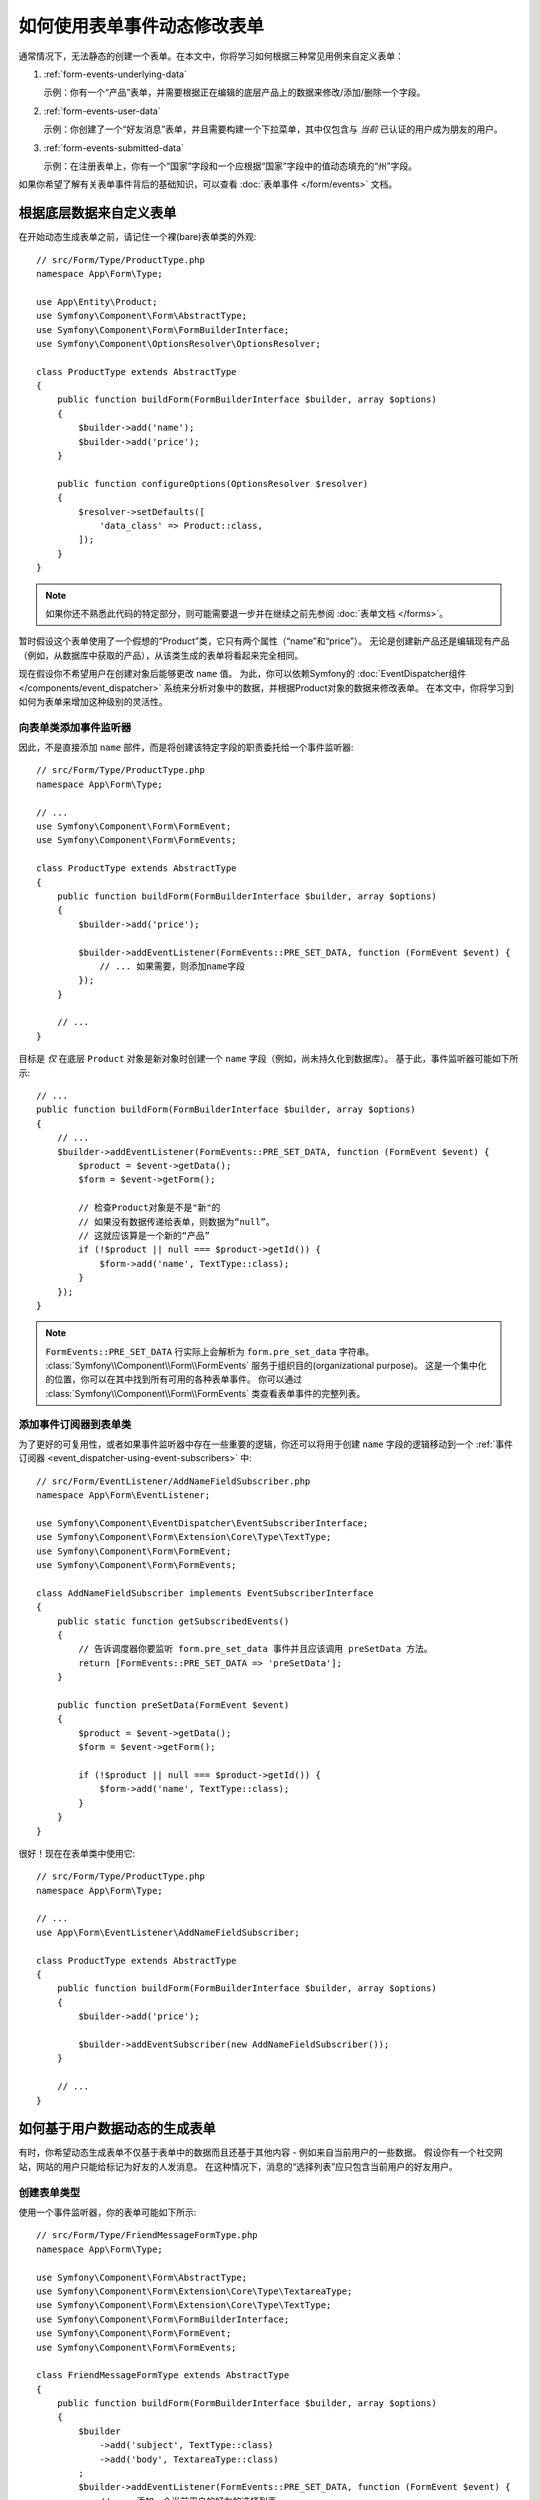 .. index::
   single: Form; Events

如何使用表单事件动态修改表单
=================================================

通常情况下，无法静态的创建一个表单。在本文中，你将学习如何根据三种常见用例来自定义表单：

1) :ref:`form-events-underlying-data`

   示例：你有一个“产品”表单，并需要根据正在编辑的底层产品上的数据来修改/添加/删除一个字段。

2) :ref:`form-events-user-data`

   示例：你创建了一个“好友消息”表单，并且需要构建一个下拉菜单，其中仅包含与 *当前* 已认证的用户成为朋友的用户。

3) :ref:`form-events-submitted-data`

   示例：在注册表单上，你有一个“国家”字段和一个应根据“国家”字段中的值动态填充的“州”字段。

如果你希望了解有关表单事件背后的基础知识，可以查看 :doc:`表单事件 </form/events>` 文档。

.. _form-events-underlying-data:

根据底层数据来自定义表单
--------------------------------------------------

在开始动态生成表单之前，请记住一个裸(bare)表单类的外观::

    // src/Form/Type/ProductType.php
    namespace App\Form\Type;

    use App\Entity\Product;
    use Symfony\Component\Form\AbstractType;
    use Symfony\Component\Form\FormBuilderInterface;
    use Symfony\Component\OptionsResolver\OptionsResolver;

    class ProductType extends AbstractType
    {
        public function buildForm(FormBuilderInterface $builder, array $options)
        {
            $builder->add('name');
            $builder->add('price');
        }

        public function configureOptions(OptionsResolver $resolver)
        {
            $resolver->setDefaults([
                'data_class' => Product::class,
            ]);
        }
    }

.. note::

    如果你还不熟悉此代码的特定部分，则可能需要退一步并在继续之前先参阅 :doc:`表单文档 </forms>`。

暂时假设这个表单使用了一个假想的“Product”类，它只有两个属性（“name”和“price”）。
无论是创建新产品还是编辑现有产品（例如，从数据库中获取的产品），从该类生成的表单将看起来完全相同。

现在假设你不希望用户在创建对象后能够更改 ``name`` 值。
为此，你可以依赖Symfony的 :doc:`EventDispatcher组件 </components/event_dispatcher>`
系统来分析对象中的数据，并根据Product对象的数据来修改表单。
在本文中，你将学习到如何为表单来增加这种级别的灵活性。

向表单类添加事件监听器
~~~~~~~~~~~~~~~~~~~~~~~~~~~~~~~~~~~~~~~~

因此，不是直接添加 ``name`` 部件，而是将创建该特定字段的职责委托给一个事件监听器::

    // src/Form/Type/ProductType.php
    namespace App\Form\Type;

    // ...
    use Symfony\Component\Form\FormEvent;
    use Symfony\Component\Form\FormEvents;

    class ProductType extends AbstractType
    {
        public function buildForm(FormBuilderInterface $builder, array $options)
        {
            $builder->add('price');

            $builder->addEventListener(FormEvents::PRE_SET_DATA, function (FormEvent $event) {
                // ... 如果需要，则添加name字段
            });
        }

        // ...
    }

目标是 *仅* 在底层 ``Product`` 对象是新对象时创建一个 ``name`` 字段（例如，尚未持久化到数据库）。
基于此，事件监听器可能如下所示::

    // ...
    public function buildForm(FormBuilderInterface $builder, array $options)
    {
        // ...
        $builder->addEventListener(FormEvents::PRE_SET_DATA, function (FormEvent $event) {
            $product = $event->getData();
            $form = $event->getForm();

            // 检查Product对象是不是"新"的
            // 如果没有数据传递给表单，则数据为“null”。
            // 这就应该算是一个新的“产品”
            if (!$product || null === $product->getId()) {
                $form->add('name', TextType::class);
            }
        });
    }

.. note::

    ``FormEvents::PRE_SET_DATA`` 行实际上会解析为 ``form.pre_set_data`` 字符串。
    :class:`Symfony\\Component\\Form\\FormEvents` 服务于组织目的(organizational purpose)。
    这是一个集中化的位置，你可以在其中找到所有可用的各种表单事件。
    你可以通过 :class:`Symfony\\Component\\Form\\FormEvents` 类查看表单事件的完整列表。

添加事件订阅器到表单类
~~~~~~~~~~~~~~~~~~~~~~~~~~~~~~~~~~~~~~~~~~

为了更好的可复用性，或者如果事件监听器中存在一些重要的逻辑，你还可以将用于创建 ``name``
字段的逻辑移动到一个 :ref:`事件订阅器 <event_dispatcher-using-event-subscribers>` 中::

    // src/Form/EventListener/AddNameFieldSubscriber.php
    namespace App\Form\EventListener;

    use Symfony\Component\EventDispatcher\EventSubscriberInterface;
    use Symfony\Component\Form\Extension\Core\Type\TextType;
    use Symfony\Component\Form\FormEvent;
    use Symfony\Component\Form\FormEvents;

    class AddNameFieldSubscriber implements EventSubscriberInterface
    {
        public static function getSubscribedEvents()
        {
            // 告诉调度器你要监听 form.pre_set_data 事件并且应该调用 preSetData 方法。
            return [FormEvents::PRE_SET_DATA => 'preSetData'];
        }

        public function preSetData(FormEvent $event)
        {
            $product = $event->getData();
            $form = $event->getForm();

            if (!$product || null === $product->getId()) {
                $form->add('name', TextType::class);
            }
        }
    }

很好！现在在表单类中使用它::

    // src/Form/Type/ProductType.php
    namespace App\Form\Type;

    // ...
    use App\Form\EventListener\AddNameFieldSubscriber;

    class ProductType extends AbstractType
    {
        public function buildForm(FormBuilderInterface $builder, array $options)
        {
            $builder->add('price');

            $builder->addEventSubscriber(new AddNameFieldSubscriber());
        }

        // ...
    }

.. _form-events-user-data:

如何基于用户数据动态的生成表单
----------------------------------------------------

有时，你希望动态生成表单不仅基于表单中的数据而且还基于其他内容 - 例如来自当前用户的一些数据。
假设你有一个社交网站，网站的用户只能给标记为好友的人发消息。
在这种情况下，消息的“选择列表”应只包含当前用户的好友用户。

创建表单类型
~~~~~~~~~~~~~~~~~~~~~~

使用一个事件监听器，你的表单可能如下所示::

    // src/Form/Type/FriendMessageFormType.php
    namespace App\Form\Type;

    use Symfony\Component\Form\AbstractType;
    use Symfony\Component\Form\Extension\Core\Type\TextareaType;
    use Symfony\Component\Form\Extension\Core\Type\TextType;
    use Symfony\Component\Form\FormBuilderInterface;
    use Symfony\Component\Form\FormEvent;
    use Symfony\Component\Form\FormEvents;

    class FriendMessageFormType extends AbstractType
    {
        public function buildForm(FormBuilderInterface $builder, array $options)
        {
            $builder
                ->add('subject', TextType::class)
                ->add('body', TextareaType::class)
            ;
            $builder->addEventListener(FormEvents::PRE_SET_DATA, function (FormEvent $event) {
                // ... 添加一个当前用户的好友的选择列表
            });
        }
    }

现在的问题是获取当前用户并创建一个仅包含该用户的好友的选择字段。
这可以通过将 ``Security`` 服务注入该表单类型来解决，它可以让你获取到当前的用户对象::

    use Symfony\Component\Security\Core\Security;
    // ...

    class FriendMessageFormType extends AbstractType
    {
        private $security;

        public function __construct(Security $security)
        {
            $this->security = $security;
        }

        // ....
    }

自定义表单类型
~~~~~~~~~~~~~~~~~~~~~~~~~

现在你已掌握了所有的基础知识，你可以使用安全助手的功能来填充监听器的逻辑::

    // src/Form/Type/FriendMessageFormType.php
    use App\Entity\User;
    use Doctrine\ORM\EntityRepository;
    use Symfony\Bridge\Doctrine\Form\Type\EntityType;
    use Symfony\Component\Form\Extension\Core\Type\TextareaType;
    use Symfony\Component\Form\Extension\Core\Type\TextType;
    use Symfony\Component\Security\Core\Security;
    // ...

    class FriendMessageFormType extends AbstractType
    {
        private $security;

        public function __construct(Security $security)
        {
            $this->security = $security;
        }

        public function buildForm(FormBuilderInterface $builder, array $options)
        {
            $builder
                ->add('subject', TextType::class)
                ->add('body', TextareaType::class)
            ;

            // 获取用户，并快速检查其是否存在
            $user = $this->security->getUser();
            if (!$user) {
                throw new \LogicException(
                    'The FriendMessageFormType cannot be used without an authenticated user!'
                );
            }

            $builder->addEventListener(FormEvents::PRE_SET_DATA, function (FormEvent $event) use ($user) {
                if (null !== $event->getData()->getFriend()) {
                    // 我们不需要添加该"好友"字段，因为该消息将发送给一个既定的好友
                    return;
                }

                $form = $event->getForm();

                $formOptions = [
                    'class' => User::class,
                    'choice_label' => 'fullName',
                    'query_builder' => function (UserRepository $userRepository) use ($user) {
                        // 在你的仓库上调用一个返回查询构建器的方法
                        // return $userRepository->createFriendsQueryBuilder($user);
                    },
                ];

                // 创建该字段，这类似于 $builder->add()
                // 字段名称, 字段类型, 字段选项
                $form->add('friend', EntityType::class, $formOptions);
            });
        }

        // ...
    }

.. note::

    你可能想知道，既然你可以访问 ``User`` 对象，为什么不直接在 ``buildForm()``
    方法中使用它并省略该事件监听器？
    这是因为在 ``buildForm()`` 方法中这样做会导致 **整个** 表单类型被修改，而不仅仅是当前的表单实例。
    这通常不是问题，但从技术上讲，在单个请求上是可以使用单个表单类型来创建多个表单或字段的。

使用表单
~~~~~~~~~~~~~~

如果你正在使用
:ref:`默认的services.yaml配置 <service-container-services-load-example>`，得益于
:ref:`自动装配 <services-autowire>` 和
:ref:`自动配置 <services-autoconfigure>`，你的表单已经准备好。否则，
:ref:`将表单类注册为服务 <service-container-creating-service>`，并使用 ``form.type``
标签对其进行 :doc:`标记 </service_container/tags>`。

在控制器中，像往常一样创建表单::

    use Symfony\Bundle\FrameworkBundle\Controller\AbstractController;

    class FriendMessageController extends AbstractController
    {
        public function new(Request $request)
        {
            $form = $this->createForm(FriendMessageFormType::class);

            // ...
        }
    }

你还可以将该表单类型嵌入另一个表单::

    // 在其他一些“表单类型”类中
    public function buildForm(FormBuilderInterface $builder, array $options)
    {
        $builder->add('message', FriendMessageFormType::class);
    }

.. _form-events-submitted-data:

已提交表单的动态生成
--------------------------------------

可能出现的另一种情况，你希望根据用户提交的特定数据来自定义表单。
例如，假设你有一个运动会的注册表单。某些运动将允许你在字段上指定首发位置。
不妨假定这是一个 ``choice`` 字段。然而，它的可用选项将取决于每项运动。
足球将有前锋、后卫、守门员等...棒球将有一个投手但不会有守门员。
为了通过验证，你需要选择正确的选项。

运动会作为一个实体字段(EntityType)传递给表单。所以我们可以像这样访问每项运动::

    // src/Form/Type/SportMeetupType.php
    namespace App\Form\Type;

    use Symfony\Bridge\Doctrine\Form\Type\EntityType;
    use Symfony\Component\Form\AbstractType;
    use Symfony\Component\Form\FormBuilderInterface;
    use Symfony\Component\Form\FormEvent;
    use Symfony\Component\Form\FormEvents;
    // ...

    class SportMeetupType extends AbstractType
    {
        public function buildForm(FormBuilderInterface $builder, array $options)
        {
            $builder
                ->add('sport', EntityType::class, [
                    'class'       => 'App\Entity\Sport',
                    'placeholder' => '',
                ])
            ;

            $builder->addEventListener(
                FormEvents::PRE_SET_DATA,
                function (FormEvent $event) {
                    $form = $event->getForm();

                    // 这就是你的实体，即SportMeetup
                    $data = $event->getData();

                    $sport = $data->getSport();
                    $positions = null === $sport ? [] : $sport->getAvailablePositions();

                    $form->add('position', EntityType::class, [
                        'class' => 'App\Entity\Position',
                        'placeholder' => '',
                        'choices' => $positions,
                    ]);
                }
            );
        }

        // ...
    }

当你首次构建此表单并展示给用户时，此示例应该可以完美地运行。

但是，当你处理表单提交时，事情就会变得复杂了。
这是因为 ``PRE_SET_DATA`` 事件只是告诉我们你开始时使用的数据（例如一个空的
``SportMeetup`` 对象），而 *不是* 已提交的数据。

在一个表单中，​​我们通常可以监听以下事件：

* ``PRE_SET_DATA``
* ``POST_SET_DATA``
* ``PRE_SUBMIT``
* ``SUBMIT``
* ``POST_SUBMIT``

此处的关键，是要为新字段所依赖的字段添加一个 ``POST_SUBMIT`` 监听器。
如果向一个子表单（例如 ``sport``）添加了一个 ``POST_SUBMIT`` 监听器，并将新表单添加到父表单，则表单组件将自动检测新字段并将其映射到客户端提交的数据中。

该类型现在看起来像这样::

    // src/Form/Type/SportMeetupType.php
    namespace App\Form\Type;

    use App\Entity\Sport;
    use Symfony\Bridge\Doctrine\Form\Type\EntityType;
    use Symfony\Component\Form\FormInterface;
    // ...

    class SportMeetupType extends AbstractType
    {
        public function buildForm(FormBuilderInterface $builder, array $options)
        {
            $builder
                ->add('sport', EntityType::class, [
                    'class'       => 'App\Entity\Sport',
                    'placeholder' => '',
                ]);
            ;

            $formModifier = function (FormInterface $form, Sport $sport = null) {
                $positions = null === $sport ? [] : $sport->getAvailablePositions();

                $form->add('position', EntityType::class, [
                    'class' => 'App\Entity\Position',
                    'placeholder' => '',
                    'choices' => $positions,
                ]);
            };

            $builder->addEventListener(
                FormEvents::PRE_SET_DATA,
                function (FormEvent $event) use ($formModifier) {
                    // 这就是你的实体，即SportMeetup
                    $data = $event->getData();

                    $formModifier($event->getForm(), $data->getSport());
                }
            );

            $builder->get('sport')->addEventListener(
                FormEvents::POST_SUBMIT,
                function (FormEvent $event) use ($formModifier) {
                    // 这里获取 $event->getForm()->getData() 非常重要，
                    // 因为 $event->getData() 只会给你客户端提交的数据（即，运动的ID）
                    $sport = $event->getForm()->getData();

                    // 由于我们已经将监听器添加到了子表单，因此必须将父表单传递给回调函数！
                    $formModifier($event->getForm()->getParent(), $sport);
                }
            );
        }

        // ...
    }

你可以看到，你需要监听这两个事件，同时需要不同的回调，因为在这两个不同的场景中，你可以使用的数据也会因为不同的事件而不同。
除此之外，在一个给定表单中的监听器总是执行相同的事情。

.. tip::

    ``FormEvents::POST_SUBMIT`` 事件不允许修改该监听器绑定的表单，但允许修改其父表单。

还没有做的一件事情就是在选择运动后对客户端表单进行更新。
这应该通过向你的应用创建一个AJAX回调来处理。假设你有一个用于创建一个运动聚会的控制器::

    // src/Controller/MeetupController.php
    namespace App\Controller;

    use App\Entity\SportMeetup;
    use App\Form\Type\SportMeetupType;
    use Symfony\Bundle\FrameworkBundle\Controller\AbstractController;
    use Symfony\Component\HttpFoundation\Request;
    // ...

    class MeetupController extends AbstractController
    {
        public function create(Request $request)
        {
            $meetup = new SportMeetup();
            $form = $this->createForm(SportMeetupType::class, $meetup);
            $form->handleRequest($request);
            if ($form->isSubmitted() && $form->isValid()) {
                // ... 保存聚会，重定向等
            }

            return $this->render(
                'meetup/create.html.twig',
                ['form' => $form->createView()]
            );
        }

        // ...
    }

相关的模板使用一些JavaScript来根据 ``sport`` 字段中的当前选择来更新 ``position`` 表单字段：

.. code-block:: html+twig

    {# templates/meetup/create.html.twig #}
    {{ form_start(form) }}
        {{ form_row(form.sport) }}    {# <select id="meetup_sport" ... #}
        {{ form_row(form.position) }} {# <select id="meetup_position" ... #}
        {# ... #}
    {{ form_end(form) }}

    <script>
    var $sport = $('#meetup_sport');
    // 当 sport 获取到选中项时 ...
    $sport.change(function() {
      // ... 检索相应的表单
      var $form = $(this).closest('form');
      // 模拟表单数据，但只包括选定的运动的值。
      var data = {};
      data[$sport.attr('name')] = $sport.val();
      // 通过Ajax提交数据到表单的动作路径
      $.ajax({
        url : $form.attr('action'),
        type: $form.attr('method'),
        data : data,
        success: function(html) {
          // 替换当前的 position 字段 ...
          $('#meetup_position').replaceWith(
            // 使用一个Ajax的相应返回的值
            $(html).find('#meetup_position')
          );
          // 位置字段现在显示适当的位置。
        }
      });
    });
    </script>

提交整个表但只提取已更新的 ``position`` 字段的主要好处是不需要额外的服务器端代码;
上面所有的生成已提交表单的代码都可以复用。
